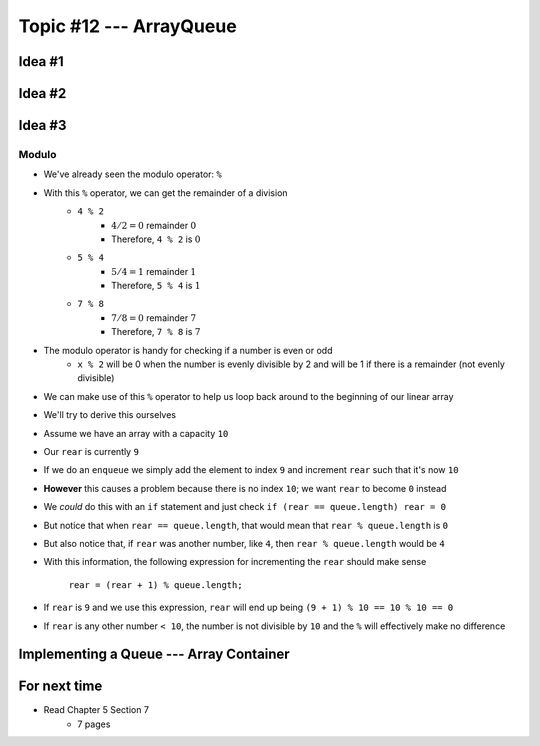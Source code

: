 ************************
Topic #12 --- ArrayQueue
************************

Idea #1
=======

Idea #2
=======

Idea #3
=======

Modulo
------

* We've already seen the modulo operator: ``%``
* With this ``%`` operator, we can get the remainder of a division
    * ``4 % 2``
        * :math:`4/2 = 0` remainder :math:`0`
        * Therefore, ``4 % 2`` is :math:`0`
    * ``5 % 4``
        * :math:`5/4 = 1` remainder :math:`1`
        * Therefore, ``5 % 4`` is :math:`1`
    * ``7 % 8``
        * :math:`7/8 = 0` remainder :math:`7`
        * Therefore, ``7 % 8`` is :math:`7`

* The modulo operator is handy for checking if a number is even or odd
    * ``x % 2`` will be 0 when the number is evenly divisible by 2 and will be 1 if there is a remainder (not evenly divisible)

* We can make use of this ``%`` operator to help us loop back around to the beginning of our linear array

* We'll try to derive this ourselves
* Assume we have an array with a capacity ``10``
* Our ``rear`` is currently ``9``
* If we do an ``enqueue`` we simply add the element to index ``9`` and increment ``rear`` such that it's now ``10``
* **However** this causes a problem because there is no index ``10``; we want ``rear`` to become ``0`` instead

* We *could* do this with an ``if`` statement and just check ``if (rear == queue.length) rear = 0``
* But notice that when ``rear == queue.length``, that would mean that ``rear % queue.length`` is ``0``
* But also notice that, if ``rear`` was another number, like ``4``, then ``rear % queue.length`` would be ``4``

* With this information, the following expression for incrementing the ``rear`` should make sense

    ``rear = (rear + 1) % queue.length;``

* If ``rear`` is ``9`` and we use this expression, ``rear`` will end up being ``(9 + 1) % 10 == 10 % 10 == 0``
* If ``rear`` is any other number ``< 10``, the number is not divisible by ``10`` and the ``%`` will effectively make no difference


Implementing a Queue --- Array Container
========================================


For next time
=============

* Read Chapter 5 Section 7
    * 7 pages
